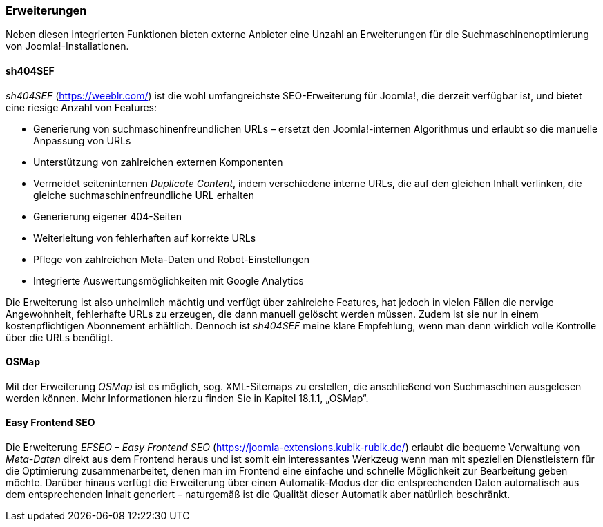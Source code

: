 === Erweiterungen

Neben diesen integrierten Funktionen bieten externe Anbieter eine Unzahl
an Erweiterungen für die Suchmaschinenoptimierung von
Joomla!-Installationen.

==== sh404SEF

_sh404SEF_ (https://weeblr.com/) ist die wohl umfangreichste
SEO-Erweiterung für Joomla!, die derzeit verfügbar ist, und bietet eine
riesige Anzahl von Features:

* Generierung von suchmaschinenfreundlichen URLs – ersetzt den
Joomla!-internen Algorithmus und erlaubt so die manuelle Anpassung von
URLs
* Unterstützung von zahlreichen externen Komponenten
* Vermeidet seiteninternen _Duplicate Content_, indem verschiedene
interne URLs, die auf den gleichen Inhalt verlinken, die gleiche
suchmaschinenfreundliche URL erhalten
* Generierung eigener 404-Seiten
* Weiterleitung von fehlerhaften auf korrekte URLs
* Pflege von zahlreichen Meta-Daten und Robot-Einstellungen
* Integrierte Auswertungsmöglichkeiten mit Google Analytics

Die Erweiterung ist also unheimlich mächtig und verfügt über zahlreiche
Features, hat jedoch in vielen Fällen die nervige Angewohnheit,
fehlerhafte URLs zu erzeugen, die dann manuell gelöscht werden müssen.
Zudem ist sie nur in einem kostenpflichtigen Abonnement erhältlich.
Dennoch ist _sh404SEF_ meine klare Empfehlung, wenn man denn wirklich
volle Kontrolle über die URLs benötigt.

==== OSMap

Mit der Erweiterung _OSMap_ ist es möglich, sog. XML-Sitemaps zu
erstellen, die anschließend von Suchmaschinen ausgelesen werden können.
Mehr Informationen hierzu finden Sie in Kapitel 18.1.1, „OSMap“.

==== Easy Frontend SEO

Die Erweiterung _EFSEO – Easy Frontend SEO_
(https://joomla-extensions.kubik-rubik.de/) erlaubt die bequeme
Verwaltung von _Meta-Daten_ direkt aus dem Frontend heraus und ist somit
ein interessantes Werkzeug wenn man mit speziellen Dienstleistern für
die Optimierung zusammenarbeitet, denen man im Frontend eine einfache
und schnelle Möglichkeit zur Bearbeitung geben möchte. Darüber hinaus
verfügt die Erweiterung über einen Automatik-Modus der die
entsprechenden Daten automatisch aus dem entsprechenden Inhalt generiert
– naturgemäß ist die Qualität dieser Automatik aber natürlich
beschränkt.
